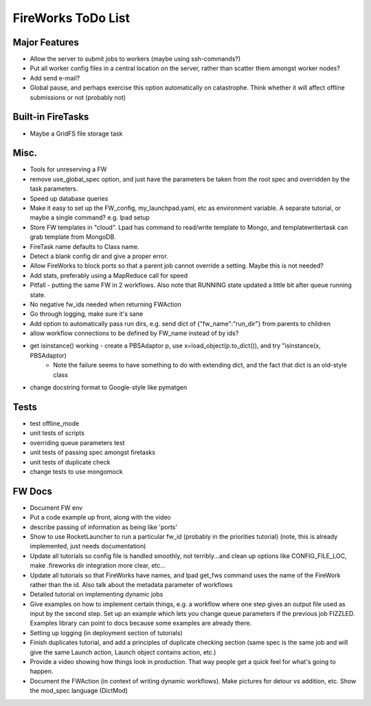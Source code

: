 ===================
FireWorks ToDo List
===================

Major Features
==============

* Allow the server to submit jobs to workers (maybe using ssh-commands?)

* Put all worker config files in a central location on the server, rather than scatter them amongst worker nodes?

* Add send e-mail?

* Global pause, and perhaps exercise this option automatically on catastrophe. Think whether it will affect offline submissions or not (probably not)

Built-in FireTasks
==================

* Maybe a GridFS file storage task

Misc.
=====

* Tools for unreserving a FW

* remove use_global_spec option, and just have the parameters be taken from the root spec and overridden by the task parameters.

* Speed up database queries

* Make it easy to set up the FW_config, my_launchpad.yaml, etc as environment variable. A separate tutorial, or maybe a single command? e.g. lpad setup

* Store FW templates in "cloud". Lpad has command to read/write template to Mongo, and templatewritertask can grab template from MongoDB.

* FireTask name defaults to Class name.

* Detect a blank config dir and give a proper error.

* Allow FireWorks to block ports so that a parent job cannot override a setting. Maybe this is not needed?

* Add stats, preferably using a MapReduce call for speed

* Pitfall - putting the same FW in 2 workflows. Also note that RUNNING state updated a little bit after queue running state.

* No negative fw_ids needed when returning FWAction

* Go through logging, make sure it's sane

* Add option to automatically pass run dirs, e.g. send dict of {"fw_name":"run_dir"} from parents to children

* allow workflow connections to be defined by FW_name instead of by ids?

* get isinstance() working - create a PBSAdaptor p, use x=load_object(p.to_dict()), and try "isinstance(x, PBSAdaptor)
	* Note the failure seems to have something to do with extending dict, and the fact that dict is an old-style class

* change docstring format to Google-style like pymatgen

Tests
=====

* test offline_mode

* unit tests of scripts

* overriding queue parameters test

* unit tests of passing spec amongst firetasks

* unit tests of duplicate check

* change tests to use mongomock

FW Docs
=======

* Document FW env

* Put a code example up front, along with the video

* describe passing of information as being like 'ports'

* Show to use RocketLauncher to run a particular fw_id (probably in the priorities tutorial) (note, this is already implemented, just needs documentation)

* Update all tutorials so config file is handled smoothly, not terribly...and clean up options like CONFIG_FILE_LOC, make .fireworks dir integration more clear, etc...

* Update all tutorials so that FireWorks have names, and lpad get_fws command uses the name of the FireWork rather than the id. Also talk about the metadata parameter of workflows

* Detailed tutorial on implementing dynamic jobs

* Give examples on how to implement certain things, e.g. a workflow where one step gives an output file used as input by the second step. Set up an example which lets you change queue parameters if the previous job FIZZLED. Examples library can point to docs because some examples are already there.

* Setting up logging (in deployment section of tutorials)

* Finish duplicates tutorial, and add a principles of duplicate checking section (same spec is the same job and will give the same Launch action, Launch object contains action, etc.)

* Provide a video showing how things look in production. That way people get a quick feel for what's going to happen.

* Document the FWAction (in context of writing dynamic workflows). Make pictures for detour vs addition, etc. Show the mod_spec language (DictMod)
